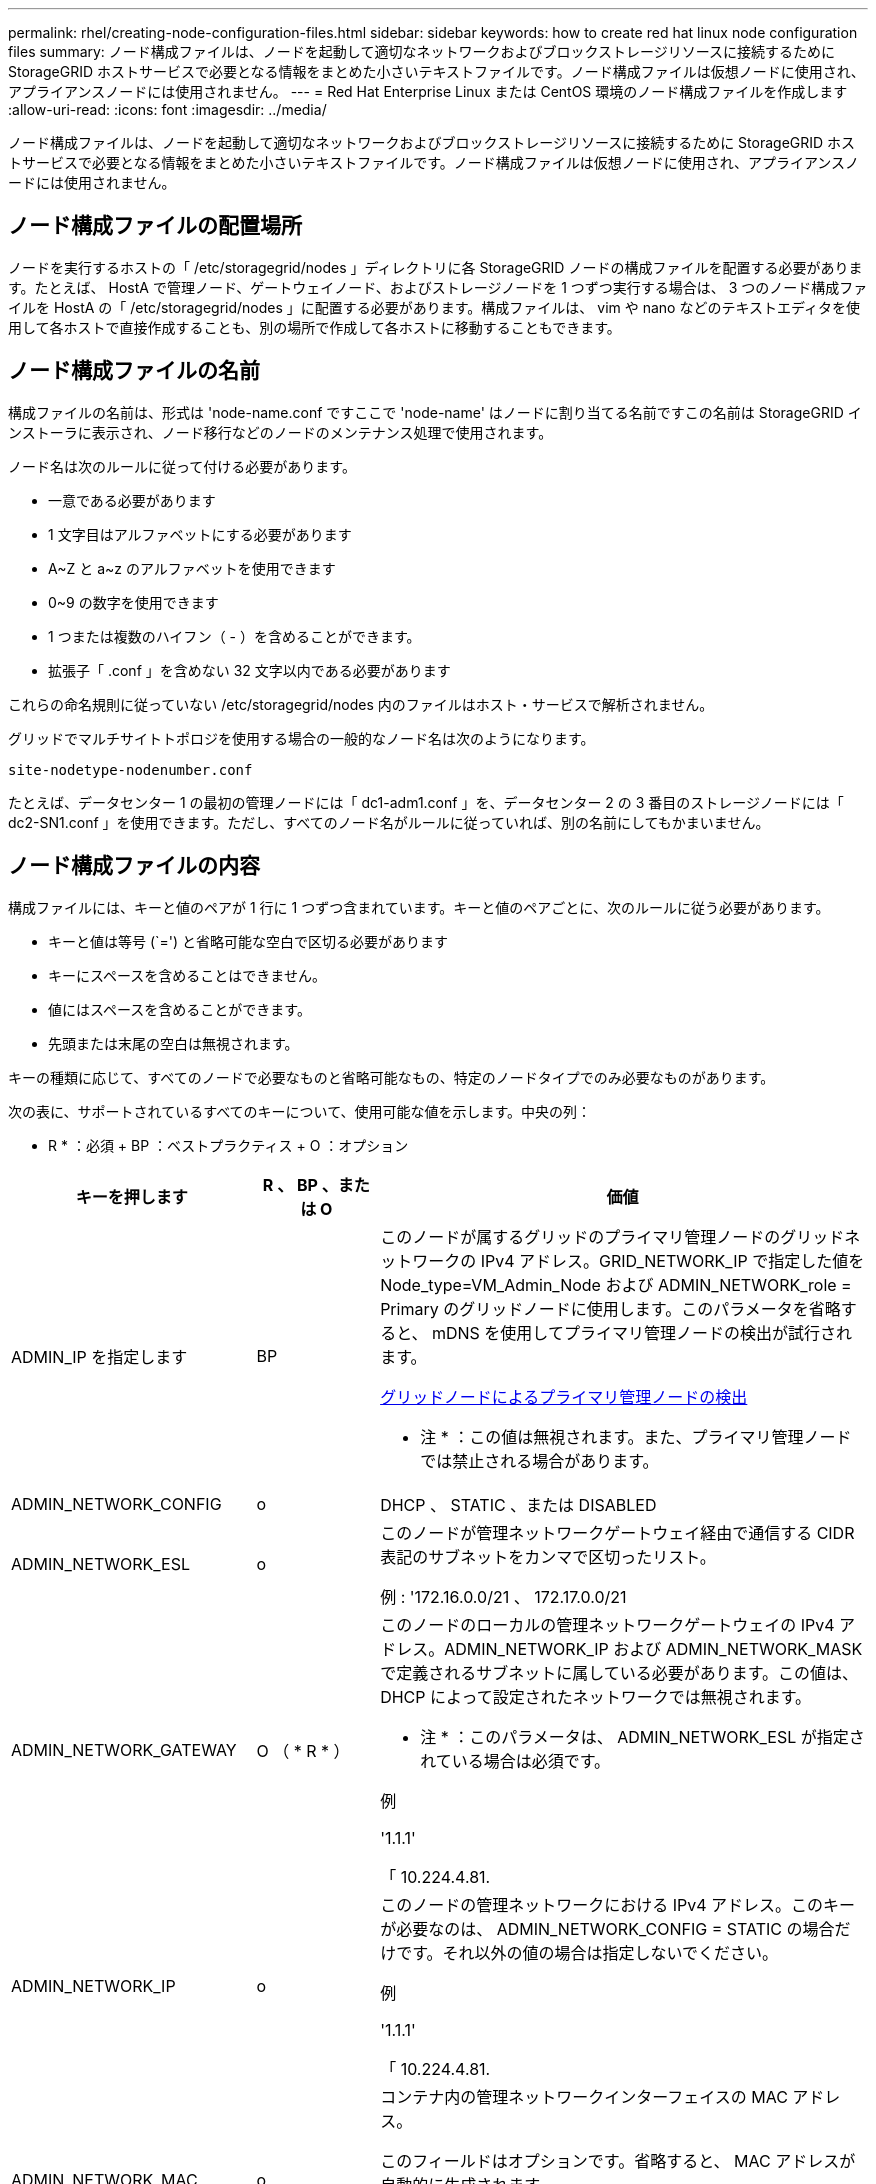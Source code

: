 ---
permalink: rhel/creating-node-configuration-files.html 
sidebar: sidebar 
keywords: how to create red hat linux node configuration files 
summary: ノード構成ファイルは、ノードを起動して適切なネットワークおよびブロックストレージリソースに接続するために StorageGRID ホストサービスで必要となる情報をまとめた小さいテキストファイルです。ノード構成ファイルは仮想ノードに使用され、アプライアンスノードには使用されません。 
---
= Red Hat Enterprise Linux または CentOS 環境のノード構成ファイルを作成します
:allow-uri-read: 
:icons: font
:imagesdir: ../media/


[role="lead"]
ノード構成ファイルは、ノードを起動して適切なネットワークおよびブロックストレージリソースに接続するために StorageGRID ホストサービスで必要となる情報をまとめた小さいテキストファイルです。ノード構成ファイルは仮想ノードに使用され、アプライアンスノードには使用されません。



== ノード構成ファイルの配置場所

ノードを実行するホストの「 /etc/storagegrid/nodes 」ディレクトリに各 StorageGRID ノードの構成ファイルを配置する必要があります。たとえば、 HostA で管理ノード、ゲートウェイノード、およびストレージノードを 1 つずつ実行する場合は、 3 つのノード構成ファイルを HostA の「 /etc/storagegrid/nodes 」に配置する必要があります。構成ファイルは、 vim や nano などのテキストエディタを使用して各ホストで直接作成することも、別の場所で作成して各ホストに移動することもできます。



== ノード構成ファイルの名前

構成ファイルの名前は、形式は 'node-name.conf ですここで 'node-name' はノードに割り当てる名前ですこの名前は StorageGRID インストーラに表示され、ノード移行などのノードのメンテナンス処理で使用されます。

ノード名は次のルールに従って付ける必要があります。

* 一意である必要があります
* 1 文字目はアルファベットにする必要があります
* A~Z と a~z のアルファベットを使用できます
* 0~9 の数字を使用できます
* 1 つまたは複数のハイフン（ - ）を含めることができます。
* 拡張子「 .conf 」を含めない 32 文字以内である必要があります


これらの命名規則に従っていない /etc/storagegrid/nodes 内のファイルはホスト・サービスで解析されません。

グリッドでマルチサイトトポロジを使用する場合の一般的なノード名は次のようになります。

[listing]
----
site-nodetype-nodenumber.conf
----
たとえば、データセンター 1 の最初の管理ノードには「 dc1-adm1.conf 」を、データセンター 2 の 3 番目のストレージノードには「 dc2-SN1.conf 」を使用できます。ただし、すべてのノード名がルールに従っていれば、別の名前にしてもかまいません。



== ノード構成ファイルの内容

構成ファイルには、キーと値のペアが 1 行に 1 つずつ含まれています。キーと値のペアごとに、次のルールに従う必要があります。

* キーと値は等号 (`=') と省略可能な空白で区切る必要があります
* キーにスペースを含めることはできません。
* 値にはスペースを含めることができます。
* 先頭または末尾の空白は無視されます。


キーの種類に応じて、すべてのノードで必要なものと省略可能なもの、特定のノードタイプでのみ必要なものがあります。

次の表に、サポートされているすべてのキーについて、使用可能な値を示します。中央の列：

* R * ：必須 + BP ：ベストプラクティス + O ：オプション

[cols="2a,1a,4a"]
|===
| キーを押します | R 、 BP 、または O | 価値 


 a| 
ADMIN_IP を指定します
 a| 
BP
 a| 
このノードが属するグリッドのプライマリ管理ノードのグリッドネットワークの IPv4 アドレス。GRID_NETWORK_IP で指定した値を Node_type=VM_Admin_Node および ADMIN_NETWORK_role = Primary のグリッドノードに使用します。このパラメータを省略すると、 mDNS を使用してプライマリ管理ノードの検出が試行されます。

xref:how-grid-nodes-discover-primary-admin-node.adoc[グリッドノードによるプライマリ管理ノードの検出]

* 注 * ：この値は無視されます。また、プライマリ管理ノードでは禁止される場合があります。



 a| 
ADMIN_NETWORK_CONFIG
 a| 
o
 a| 
DHCP 、 STATIC 、または DISABLED



 a| 
ADMIN_NETWORK_ESL
 a| 
o
 a| 
このノードが管理ネットワークゲートウェイ経由で通信する CIDR 表記のサブネットをカンマで区切ったリスト。

例 : '172.16.0.0/21 、 172.17.0.0/21



 a| 
ADMIN_NETWORK_GATEWAY
 a| 
O （ * R * ）
 a| 
このノードのローカルの管理ネットワークゲートウェイの IPv4 アドレス。ADMIN_NETWORK_IP および ADMIN_NETWORK_MASK で定義されるサブネットに属している必要があります。この値は、 DHCP によって設定されたネットワークでは無視されます。

* 注 * ：このパラメータは、 ADMIN_NETWORK_ESL が指定されている場合は必須です。

例

'1.1.1'

「 10.224.4.81.



 a| 
ADMIN_NETWORK_IP
 a| 
o
 a| 
このノードの管理ネットワークにおける IPv4 アドレス。このキーが必要なのは、 ADMIN_NETWORK_CONFIG = STATIC の場合だけです。それ以外の値の場合は指定しないでください。

例

'1.1.1'

「 10.224.4.81.



 a| 
ADMIN_NETWORK_MAC
 a| 
o
 a| 
コンテナ内の管理ネットワークインターフェイスの MAC アドレス。

このフィールドはオプションです。省略すると、 MAC アドレスが自動的に生成されます。

6 つの 16 進数値をコロンで区切って指定する必要があります。

例 : 'B2:9C:02:C2:27:10`



 a| 
ADMIN_NETWORK_MASK
 a| 
o
 a| 
このノードの管理ネットワークにおける IPv4 ネットマスク。このキーが必要なのは、 ADMIN_NETWORK_CONFIG = STATIC の場合だけです。それ以外の値の場合は指定しないでください。

例

「 255.255.255.0 」

「 255.255.248.0 」と入力します



 a| 
ADMIN_NETWORK_MTU を指定します
 a| 
o
 a| 
このノードの管理ネットワークでの最大伝送ユニット（ MTU ）。ADMIN_NETWORK_CONFIG = DHCP の場合は指定しないでください。この値を指定する場合、 1280 ～ 9216 の範囲で指定する必要があります。省略すると、 1500 が使用されます。

ジャンボフレームを使用する場合は、 MTU を 9000 などのジャンボフレームに適した値に設定します。それ以外の場合は、デフォルト値のままにします。

* 重要 * ：ネットワークの MTU 値は、ノードが接続されているスイッチポートに設定された値と一致する必要があります。そうしないと、ネットワークパフォーマンスの問題やパケット損失が発生する可能性があります。

例

「 1500 」

「 8192 」



 a| 
ADMIN_NETWORK_TARGET
 a| 
BP
 a| 
StorageGRID ノードで管理ネットワークのアクセスに使用するホストデバイスの名前。ネットワークインターフェイス名のみがサポートされています。通常、 GRID_NETWORK_TARGET または CLIENT_NETWORK _TARGET に指定したインターフェイス名とは別のインターフェイス名を使用します。

* 注：ボンドデバイスやブリッジデバイスをネットワークターゲットとして使用しないでください。ボンドデバイスの上に VLAN （または他の仮想インターフェイス）を設定するか、ブリッジと仮想イーサネット（ veth ）のペアを使用します。

* ベストプラクティス * ：管理ネットワークの IP アドレスは、このノードで最初は使用しない場合でも値を指定します。そうすることで、ホストでノードの設定を再度行わなくても、管理ネットワークの IP アドレスをあとから追加することができます。

例

「 bond0.1002`

「 ens256 」



 a| 
ADMIN_NETWORK_TARGET タイプ
 a| 
o
 a| 
インターフェイス

（サポートされている値はこれだけです）。



 a| 
ADMIN_NETWORK_TARGET _TYPE_interface_clone_MAC
 a| 
BP
 a| 
正しいか間違っているか

StorageGRID コンテナで管理ネットワークのホストターゲットインターフェイスの MAC アドレスを使用するには、キーを「 true 」に設定して原因 に設定します。

* ベストプラクティス：プロミスキャスモードが必要なネットワークでは、「 ADMIN_NETWORK_TARGET_TYPE_interface_clone_MAC 」キーを使用してください。

MAC クローニングの詳細については、次の URL を参照してください

xref:../rhel/configuring-host-network.adoc#considerations-and-recommendations-for-mac-address-cloning[MAC アドレスのクローニングに関する考慮事項と推奨事項（ Red Hat Enterprise Linux または CentOS ）]

xref:../ubuntu/configuring-host-network.adoc#considerations-and-recommendations-for-mac-address-cloning[MAC アドレスのクローニングに関する考慮事項と推奨事項（ Ubuntu または Debian ）]



 a| 
ADMIN_NETWORK_ROLE
 a| 
* R *
 a| 
Primary または Non-Primary

このキーが必要なのは、 node_type が VM_Admin_Node の場合だけです。それ以外のタイプのノードの場合は指定しないでください。



 a| 
BLOBK_DEVICE_AUDIT_logs
 a| 
* R *
 a| 
このノードで監査ログの永続的なストレージに使用するブロックデバイススペシャルファイルのパスと名前。このキーが必要なのは、 node_type が VM_Admin_Node のノードだけです。それ以外のタイプのノードの場合は指定しないでください。

例

/dev/disk/by-path/pci-0000:03:000-scsi-0:0:0:0

/dev/disk/by-id/wwn-0x600a09800059d6df000060d757b475fd

/dev/mapper/sgws-adm1-audit-logs



 a| 
BLOCK_DEVICE_RANGEDB_000

BLOCK_DEVICE_RANGEDB_001

BLOCK_DEVICE_RANGEDB_002

BLOCK_DEVICE_RANGEDB_003

BLOCK_DEVICE_RANGEDB_004

BLOCK_DEVICE_RANGEDB_005

BLOCK_DEVICE_RANGEDB_006

BLOCK_DEVICE_RANGEDB_007

BLOCK_DEVICE_RANGEDB_008

BLOCK_DEVICE_RANGEDB_009

BLOCK_DEVICE_RANGEDB_010

BLOCK_DEVICE_RANGEDB_011

BLOCK_DEVICE_RANGEDB_012

BLOCK_DEVICE_RANGEDB_013

BLOCK_DEVICE_RANGEDB_014

BLOCK_DEVICE_RANGEDB_015
 a| 
* R *
 a| 
このノードでオブジェクトの永続的なストレージに使用するブロックデバイススペシャルファイルのパスと名前。このキーが必要なのは、 node_type が VM_Storage_Node のノードだけです。それ以外のタイプのノードの場合は指定しないでください。

BLOCK_DEVICE_RANGEDB_000 のみが必須で、それ以外は省略可能です。BLOCK_DEVICE_RANGEDB_000 に指定するブロックデバイスは 4TB 以上である必要があります。それ以外は 4TB 未満でもかまいません。

間は空けずに続けて指定してくださいBLOCK_DEVICE_RANGEDB_005 を指定する場合は、 BLOCK_DEVICE_RANGEDB_004 も指定されている必要があります。

* 注 * ：既存の環境との互換性を確保するため、アップグレードされたノードでは 2 桁のキーがサポートされています。

例

/dev/disk/by-path/pci-0000:03:000-scsi-0:0:0:0

/dev/disk/by-id/wwn-0x600a09800059d6df000060d757b475fd

/dev/mapper/sgws-sn1-rangedb/000



 a| 
BLOBK_DEVICE_tables
 a| 
* R *
 a| 
このノードでデータベーステーブルの永続的なストレージに使用するブロックデバイススペシャルファイルのパスと名前。このキーが必要なのは、 node_type が VM_Admin_Node のノードだけです。それ以外のタイプのノードの場合は指定しないでください。

例

/dev/disk/by-path/pci-0000:03:000-scsi-0:0:0:0

/dev/disk/by-id/wwn-0x600a09800059d6df000060d757b475fd

/dev/mapper/sgws-adm1-tables



 a| 
BLOBK_DEVICE_VAR_LOCAL です
 a| 
* R *
 a| 
このノードが /var/local の永続的ストレージに使用するブロックデバイススペシャルファイルのパスと名前。

例

/dev/disk/by-path/pci-0000:03:000-scsi-0:0:0:0

/dev/disk/by-id/wwn-0x600a09800059d6df000060d757b475fd

/dev/mapper/sgws-sn1-var-local



 a| 
CLIENT_NETWORK_CONFIG
 a| 
o
 a| 
DHCP 、 STATIC 、または DISABLED



 a| 
CLIENT_NETWORK_GATEWAY
 a| 
o
 a| 
このノードのローカルのクライアントネットワークゲートウェイの IPv4 アドレス。 CLIENT_NETWORK_IP および CLIENT_NETWORK_MASK で定義されるサブネットに属している必要があります。この値は、 DHCP によって設定されたネットワークでは無視されます。

例

'1.1.1'

「 10.224.4.81.



 a| 
CLIENT_NETWORK_IP
 a| 
o
 a| 
このノードのクライアントネットワークにおける IPv4 アドレス。このキーが必要なのは、 CLIENT_NETWORK_CONFIG = STATIC の場合だけです。それ以外の値の場合は指定しないでください。

例

'1.1.1'

「 10.224.4.81.



 a| 
CLIENT_NETWORK_MAC
 a| 
o
 a| 
コンテナ内のクライアントネットワークインターフェイスの MAC アドレス。

このフィールドはオプションです。省略すると、 MAC アドレスが自動的に生成されます。

6 つの 16 進数値をコロンで区切って指定する必要があります。

例 : 'B2:9C:02:C2:27:20`



 a| 
CLIENT_NETWORK_MASK
 a| 
o
 a| 
このノードのクライアントネットワークにおける IPv4 ネットマスク。このキーが必要なのは、 CLIENT_NETWORK_CONFIG = STATIC の場合だけです。それ以外の値の場合は指定しないでください。

例

「 255.255.255.0 」

「 255.255.248.0 」と入力します



 a| 
CLIENT_NETWORK_MTU
 a| 
o
 a| 
このノードのクライアントネットワークでの最大伝送ユニット（ MTU ）。CLIENT_NETWORK_CONFIG = DHCP の場合は指定しないでください。この値を指定する場合、 1280 ～ 9216 の範囲で指定する必要があります。省略すると、 1500 が使用されます。

ジャンボフレームを使用する場合は、 MTU を 9000 などのジャンボフレームに適した値に設定します。それ以外の場合は、デフォルト値のままにします。

* 重要 * ：ネットワークの MTU 値は、ノードが接続されているスイッチポートに設定された値と一致する必要があります。そうしないと、ネットワークパフォーマンスの問題やパケット損失が発生する可能性があります。

例

「 1500 」

「 8192 」



 a| 
client_network_target です
 a| 
BP
 a| 
StorageGRID ノードでクライアントネットワークのアクセスに使用するホストデバイスの名前。ネットワークインターフェイス名のみがサポートされています。通常、 GRID_NETWORK_TARGET または ADMIN_NETWORK_TARGET に指定したインターフェイス名とは別のインターフェイス名を使用します。

* 注：ボンドデバイスやブリッジデバイスをネットワークターゲットとして使用しないでください。ボンドデバイスの上に VLAN （または他の仮想インターフェイス）を設定するか、ブリッジと仮想イーサネット（ veth ）のペアを使用します。

* ベストプラクティス： * クライアントネットワークの IP アドレスは、このノードで最初は使用しない場合でも値を指定してください。そうすることで、ホストでノードの設定を再度行わなくても、クライアントネットワークの IP アドレスをあとから追加することができます。

例

「 bond0.1003`

ens423`



 a| 
client_network_target_type
 a| 
o
 a| 
インターフェイス

（この値のみがサポートされています）。



 a| 
client_network_target_type _interface_clone_MAC
 a| 
BP
 a| 
正しいか間違っているか

クライアントネットワークでホストターゲットインターフェイスの MAC アドレスを使用するには、キーを「 true 」に設定して StorageGRID コンテナを原因 します。

* ベストプラクティス：プロミスキャスモードが必要なネットワークでは、 client_network_target_type _interface_clone_MAC キーを使用してください。

MAC クローニングの詳細については、次の URL を参照してください

xref:../rhel/configuring-host-network.adoc#considerations-and-recommendations-for-mac-address-cloning[MAC アドレスのクローニングに関する考慮事項と推奨事項（ Red Hat Enterprise Linux または CentOS ）]

xref:../ubuntu/configuring-host-network.adoc#considerations-and-recommendations-for-mac-address-cloning[MAC アドレスのクローニングに関する考慮事項と推奨事項（ Ubuntu または Debian ）]



 a| 
GRID_NETWORK_CONFIG
 a| 
BP
 a| 
STATIC または DHCP

（指定しない場合のデフォルトは STATIC ）



 a| 
GRID_NETWORK_GATEWAY
 a| 
* R *
 a| 
このノードのローカルのグリッドネットワークゲートウェイの IPv4 アドレス。 GRID_NETWORK_IP および GRID_NETWORK_MASK で定義されるサブネットに属している必要があります。この値は、 DHCP によって設定されたネットワークでは無視されます。

グリッドネットワークのサブネットが 1 つだけでゲートウェイがない場合は、サブネットの標準のゲートウェイアドレス（ X.Y.Z.1 ）か、このノードの GRID_NETWORK_IP の値を使用します。このどちらかの値にしておけば、以降にグリッドネットワークを拡張するときに処理が簡単になります。



 a| 
GRID_NETWORK_IP
 a| 
* R *
 a| 
このノードのグリッドネットワークにおける IPv4 アドレス。このキーが必要なのは、 GRID_NETWORK_CONFIG = STATIC の場合だけです。それ以外の値の場合は指定しないでください。

例

'1.1.1'

「 10.224.4.81.



 a| 
GRID_NETWORK_MAC
 a| 
o
 a| 
コンテナ内のグリッドネットワークインターフェイスの MAC アドレス。

このフィールドはオプションです。省略すると、 MAC アドレスが自動的に生成されます。

6 つの 16 進数値をコロンで区切って指定する必要があります。

例 : 'B2:9C:02:C2:27:30



 a| 
GRID_NETWORK_MASK
 a| 
o
 a| 
このノードのグリッドネットワークにおける IPv4 ネットマスク。このキーが必要なのは、 GRID_NETWORK_CONFIG = STATIC の場合だけです。それ以外の値の場合は指定しないでください。

例

「 255.255.255.0 」

「 255.255.248.0 」と入力します



 a| 
GRID_NETWORK_MTU
 a| 
o
 a| 
このノードのグリッドネットワークでの最大伝送ユニット（ MTU ）。GRID_NETWORK_CONFIG = DHCP の場合は指定しないでください。この値を指定する場合、 1280 ～ 9216 の範囲で指定する必要があります。省略すると、 1500 が使用されます。

ジャンボフレームを使用する場合は、 MTU を 9000 などのジャンボフレームに適した値に設定します。それ以外の場合は、デフォルト値のままにします。

* 重要 * ：ネットワークの MTU 値は、ノードが接続されているスイッチポートに設定された値と一致する必要があります。そうしないと、ネットワークパフォーマンスの問題やパケット損失が発生する可能性があります。

* 重要 * ：ネットワークパフォーマンスを最大限に高めるには、すべてのノードのグリッドネットワークインターフェイスで MTU 値がほぼ同じになるように設定する必要があります。個々のノードのグリッドネットワークの MTU 設定に大きな違いがある場合は、 * Grid Network MTU mismatch * アラートがトリガーされます。MTU 値はすべてのネットワークタイプで同じである必要はありません。

例

1 、 500 、 8192



 a| 
GRID_NETWORK_TARGET
 a| 
* R *
 a| 
StorageGRID ノードでグリッドネットワークのアクセスに使用するホストデバイスの名前。ネットワークインターフェイス名のみがサポートされています。通常、 ADMIN_NETWORK_TARGET または ADMIN_NETWORK_TARGET に指定したインターフェイス名とは別のインターフェイス名を使用します。

* 注：ボンドデバイスやブリッジデバイスをネットワークターゲットとして使用しないでください。ボンドデバイスの上に VLAN （または他の仮想インターフェイス）を設定するか、ブリッジと仮想イーサネット（ veth ）のペアを使用します。

例

「 bond0.1001 」と入力します

「 ens192 」



 a| 
GRID_NETWORK_TARGET タイプ
 a| 
o
 a| 
インターフェイス

（サポートされている値はこれだけです）。



 a| 
GRID_NETWORK_TARGET _TYPE_interface_clone_MAC
 a| 
* BP *
 a| 
正しいか間違っているか

グリッドネットワーク上のホストターゲットインターフェイスの MAC アドレスを使用するには、キーの値を「 true 」に設定して StorageGRID コンテナを原因 に設定します。

* ベストプラクティス：プロミスキャスモードが必要なネットワークでは、 GRID_NETWORK_TARGET _TYPE_interface_clone_MAC キーを使用してください。

MAC クローニングの詳細については、次の URL を参照してください

xref:../rhel/configuring-host-network.adoc#considerations-and-recommendations-for-mac-address-cloning[MAC アドレスのクローニングに関する考慮事項と推奨事項（ Red Hat Enterprise Linux または CentOS ）]

xref:../ubuntu/configuring-host-network.adoc#considerations-and-recommendations-for-mac-address-cloning[MAC アドレスのクローニングに関する考慮事項と推奨事項（ Ubuntu または Debian ）]



 a| 
Interfaces_target_nnnn
 a| 
o
 a| 
このノードに追加するインターフェイスの名前とオプションの概要 。各ノードに複数のインターフェイスを追加できます。

「 _nnnnnn _ 」には、追加する各 interfaces _ target エントリの一意の番号を指定します。

値には、ベアメタルホスト上の物理インターフェイスの名前を指定します。その後、必要に応じて、カンマを追加してインターフェイスの概要 を指定します。このインターフェイスは、 VLAN インターフェイスのページと HA グループのページに表示されます。

たとえば 'interfaces_target_01= ens256'Trunk' のようになります

トランクインターフェイスを追加する場合は、 StorageGRID で VLAN インターフェイスを設定する必要があります。アクセスインターフェイスを追加する場合は、 HA グループに直接追加できます。 VLAN インターフェイスを設定する必要はありません。



 a| 
MAXIMUM_RAM
 a| 
o
 a| 
このノードに使用を許可する RAM の最大容量。このキーを省略した場合、ノードでメモリは制限されません。本番用のノードについて設定するときは、システム RAM の合計容量よりも 24GB 以上、 16~32GB 以上小さい値を指定してください。

* 注 * ： RAM 値は、ノードの実際のメタデータ用リザーブスペースに影響します。を参照してください xref:../admin/index.adoc[StorageGRID の管理手順] 概要 の場合： Metadata Reserved Space とは

このフィールドの形式は '<number><unit>` ですここで '<unit>` には 'b`'k`'`'m`''g` を指定できます

例

「 24g 」と入力します

38654705664b'

* 注：このオプションを使用する場合は、 memory cgroups のカーネルサポートを有効にする必要があります。



 a| 
Node_type のように指定します
 a| 
* R *
 a| 
ノードのタイプ：

VM_Admin_Node VM_Storage_Node VM_Archive_Node VM_API_Gateway



 a| 
PORT_REMAP を参照してください
 a| 
o
 a| 
ノードが内部でのグリッドノードの通信または外部との通信に使用するポートを再マッピングします。ポートの再マッピングが必要になるのは、 StorageGRID で使用される 1 つ以上のポートがエンタープライズネットワークポリシーで制限されている場合です。詳細については、「内部グリッドノードの通信」または「外部通信」を参照してください。

* 重要 * ：ロードバランサエンドポイントの設定に使用する予定のポートを再マッピングしないでください。

* 注： PORT_REMAP のみを設定すると、指定したマッピングがインバウンド通信とアウトバウンド通信の両方に使用されます。PORT_REMAP_INBOUND を併せて指定した場合は、 PORT_REMAP がアウトバウンド通信のみに適用されます。

使用される形式は「 <network type>/<protocol>/< Grid ノードで使用されるデフォルトポート >/< 新しいポート >` です。ここで、「 <network type> 」は grid 、 admin 、 client のいずれかです。プロトコルは tcp または udp です。

例：

`port_remap=client/TCP/18082/443`



 a| 
PORT_REMAP_INBOUND
 a| 
o
 a| 
指定したポートのインバウンド通信を再マッピングします。PORT_REMAP_INBOUND を指定して PORT_REMAP に値を指定しなかった場合は、ポートのアウトバウンド通信が変更されません。

* 重要 * ：ロードバランサエンドポイントの設定に使用する予定のポートを再マッピングしないでください。

使用される形式は、「 <network type> 」 / 「 <protocol:>/< 再マッピングされたポート >/< グリッドノードで使用されるデフォルトポート >` です。「 <network type> 」は grid 、 admin 、 client のいずれかです。プロトコルは TCP または UDP です。

例：

`port_remap_inbound=grid/tcp/3022/22`

|===
xref:../network/index.adoc[ネットワークのガイドライン]
